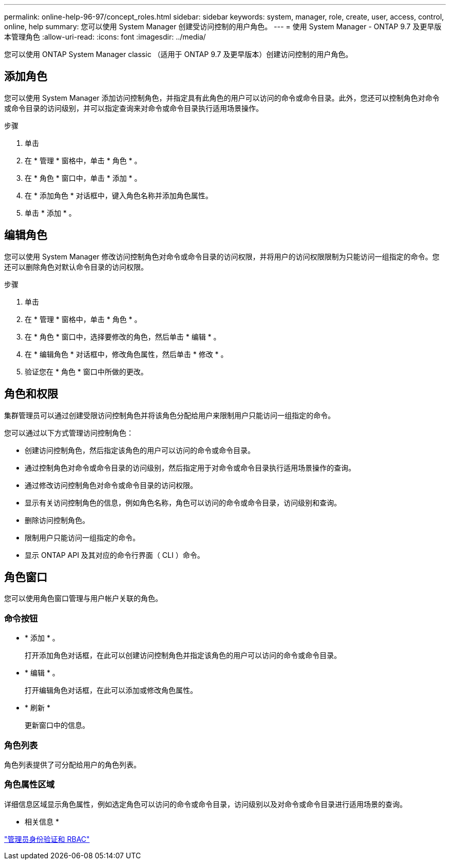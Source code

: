 ---
permalink: online-help-96-97/concept_roles.html 
sidebar: sidebar 
keywords: system, manager, role, create, user, access, control, online, help 
summary: 您可以使用 System Manager 创建受访问控制的用户角色。 
---
= 使用 System Manager - ONTAP 9.7 及更早版本管理角色
:allow-uri-read: 
:icons: font
:imagesdir: ../media/


[role="lead"]
您可以使用 ONTAP System Manager classic （适用于 ONTAP 9.7 及更早版本）创建访问控制的用户角色。



== 添加角色

您可以使用 System Manager 添加访问控制角色，并指定具有此角色的用户可以访问的命令或命令目录。此外，您还可以控制角色对命令或命令目录的访问级别，并可以指定查询来对命令或命令目录执行适用场景操作。

.步骤
. 单击 *image:../media/nas_bridge_202_icon_settings_olh_96_97.gif[""]*
. 在 * 管理 * 窗格中，单击 * 角色 * 。
. 在 * 角色 * 窗口中，单击 * 添加 * 。
. 在 * 添加角色 * 对话框中，键入角色名称并添加角色属性。
. 单击 * 添加 * 。




== 编辑角色

您可以使用 System Manager 修改访问控制角色对命令或命令目录的访问权限，并将用户的访问权限限制为只能访问一组指定的命令。您还可以删除角色对默认命令目录的访问权限。

.步骤
. 单击 *image:../media/nas_bridge_202_icon_settings_olh_96_97.gif[""]*
. 在 * 管理 * 窗格中，单击 * 角色 * 。
. 在 * 角色 * 窗口中，选择要修改的角色，然后单击 * 编辑 * 。
. 在 * 编辑角色 * 对话框中，修改角色属性，然后单击 * 修改 * 。
. 验证您在 * 角色 * 窗口中所做的更改。




== 角色和权限

集群管理员可以通过创建受限访问控制角色并将该角色分配给用户来限制用户只能访问一组指定的命令。

您可以通过以下方式管理访问控制角色：

* 创建访问控制角色，然后指定该角色的用户可以访问的命令或命令目录。
* 通过控制角色对命令或命令目录的访问级别，然后指定用于对命令或命令目录执行适用场景操作的查询。
* 通过修改访问控制角色对命令或命令目录的访问权限。
* 显示有关访问控制角色的信息，例如角色名称，角色可以访问的命令或命令目录，访问级别和查询。
* 删除访问控制角色。
* 限制用户只能访问一组指定的命令。
* 显示 ONTAP API 及其对应的命令行界面（ CLI ）命令。




== 角色窗口

您可以使用角色窗口管理与用户帐户关联的角色。



=== 命令按钮

* * 添加 * 。
+
打开添加角色对话框，在此可以创建访问控制角色并指定该角色的用户可以访问的命令或命令目录。

* * 编辑 * 。
+
打开编辑角色对话框，在此可以添加或修改角色属性。

* * 刷新 *
+
更新窗口中的信息。





=== 角色列表

角色列表提供了可分配给用户的角色列表。



=== 角色属性区域

详细信息区域显示角色属性，例如选定角色可以访问的命令或命令目录，访问级别以及对命令或命令目录进行适用场景的查询。

* 相关信息 *

https://docs.netapp.com/us-en/ontap/authentication/index.html["管理员身份验证和 RBAC"^]
